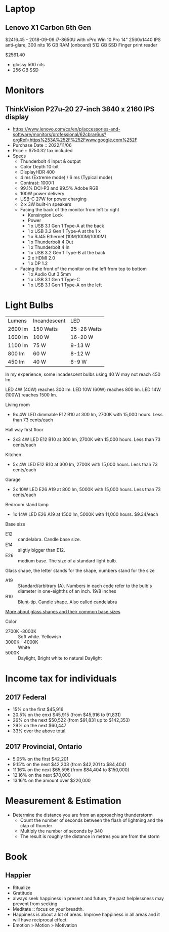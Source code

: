 * Laptop
** Lenovo X1 Carbon 6th Gen
$2416.45 - 2018-09-09
i7-8650U with vPro
Win 10 Pro
14" 2560x1440 IPS anti-glare, 300 nits
16 GB RAM (onboard)
512 GB SSD
Finger print reader

$2561.40
- glossy 500 nits
- 256 GB SSD

* Monitors
** ThinkVision P27u-20 27-inch 3840 x 2160 IPS display
- https://www.lenovo.com/ca/en/p/accessories-and-software/monitors/professional/62cbrar6us?orgRef=https%253A%252F%252Fwww.google.com%252F 
- Purchase Date :: 2022/11/06
- Price :: $750.32 tax included
- Specs
   - Thunderbolt 4 input & output
   - Color Depth 10-bit
   - DisplayHDR 400
   - 4 ms (Extreme mode) / 6 ms (Typical mode)
   - Contrast: 1000:1
   - 99.1% DCI-P3 and 99.5% Adobe RGB
   - 100W power delivery
   - USB-C 27W for power charging
   - 2 x 3W built-in speakers
   - Facing the back of the monitor from left to right
	  - Kensington Lock
	  - Power
	  - 1 x USB 3.1 Gen 1 Type-A at the back
	  - 1 x USB 3.2 Gen 1 Type-A at the 1 x 
	  - 1 x RJ45 Ethernet (10M/100M/1000M)
	  - 1 x Thunderbolt 4 Out
	  - 1 x Thunderbolt 4 In
	  - 1 x USB 3.2 Gen 1 Type-B at the back
	  - 2 x HDMI 2.0
	  - 1 x DP 1.2
   - Facing the front of the monitor on the left from top to bottom
	  - 1 x Audio Out 3.5mm
	  - 1 x USB 3.1 Gen 1 Type-C
	  - 1 x USB 3.1 Gen 1 Type-A on the left

* Light Bulbs

| Lumens  | Incandescent | LED         |
| 2600 lm | 150 Watts    | 25-28 Watts |
| 1600 lm | 100 W        | 16-20 W     |
| 1100 lm | 75 W         | 9-13 W      |
| 800 lm  | 60 W         | 8-12 W      |
| 450 lm  | 40 W         | 6-9 W       |

In my experience, some incadescent bulbs using 40 W may not reach 450 lm.

LED 4W (40W) reaches 300 lm.
LED 10W (60W) reaches 800 lm.
LED 14W (100W) reaches 1500 lm.

Living room
- 9x 4W LED dimmable E12 B10 at 300 lm, 2700K with 15,000 hours. Less than 73 cents/each

Hall way first floor
- 2x3 4W LED E12 B10 at 300 lm, 2700K with 15,000 hours. Less than 73 cents/each

Kitchen
- 5x 4W LED E12 B10 at 300 lm, 2700K with 15,000 hours. Less than 73 cents/each

Garage
- 2x 10W LED E26 A19 at 800 lm, 5000K with 15,000 hours. Less than 73 cents/each

Bedroom stand lamp
- 1x 14W LED E26 A19 at 1500 lm, 5000K with 11,000 hours. $9.34/each 

Base size
- E12 :: candelabra. Candle base size.
- E14 :: sligtly bigger than E12.
- E26 :: medium base. The size of a standard light bulb.

Glass shape, the letter stands for the shape, numbers stand for the size
- A19 :: Standard/arbitrary (A). Numbers in each code refer to the bulb's diameter in one-eighths of an inch. 19/8 inches
- B10 :: Blunt-tip. Candle shape. Also called candelabra

[[https://www.superbrightleds.com/blog/home-lighting-101-guide-understanding-light-bulb-shapes-sizes-codes/2315/][More about glass shapes and their common base sizes]]

Color
- 2700K -3000K :: Soft white. Yellowish
- 3000K - 4000K :: White
- 5000K :: Daylight, Bright white to natural Daylight

* Income tax for individuals
** 2017 Federal
- 15% on the first $45,916
- 20.5% on the enxt $45,915 (from $45,916 to 91,831)
- 26% on the next $50,522 (from $91,831 up to $142,353)
- 29% on the next $60,447
- 33% over the above total

** 2017 Provincial, Ontario
- 5.05% on the first $42,201
- 9.15% on the next $42,203 (from $42,201 to $84,404)
- 11.16% on the next $65,596 (from $84,404 to $150,000)
- 12.16% on the next $70,000
- 13.16% on the amount over $220,000

* Measurement & Estimation
- Determine the distance you are from an approaching thunderstorm
   - Count the number of seconds between the flash of lightning and the clap of thunder
   - Multiply the number of seconds by 340
   - The result is roughly the distance in metres you are from the storm
* Book
** Happier
 - Ritualize
 - Gratitude
 - always seek happiness in present and future,  the past helplessness may prevent from seeking
 - Meditate :: focus on your breadth.
 - Happiness is about a lot of areas. Improve happiness in all areas and it will have reciprocal effect.
 - Emotion > Motion > Motivation

